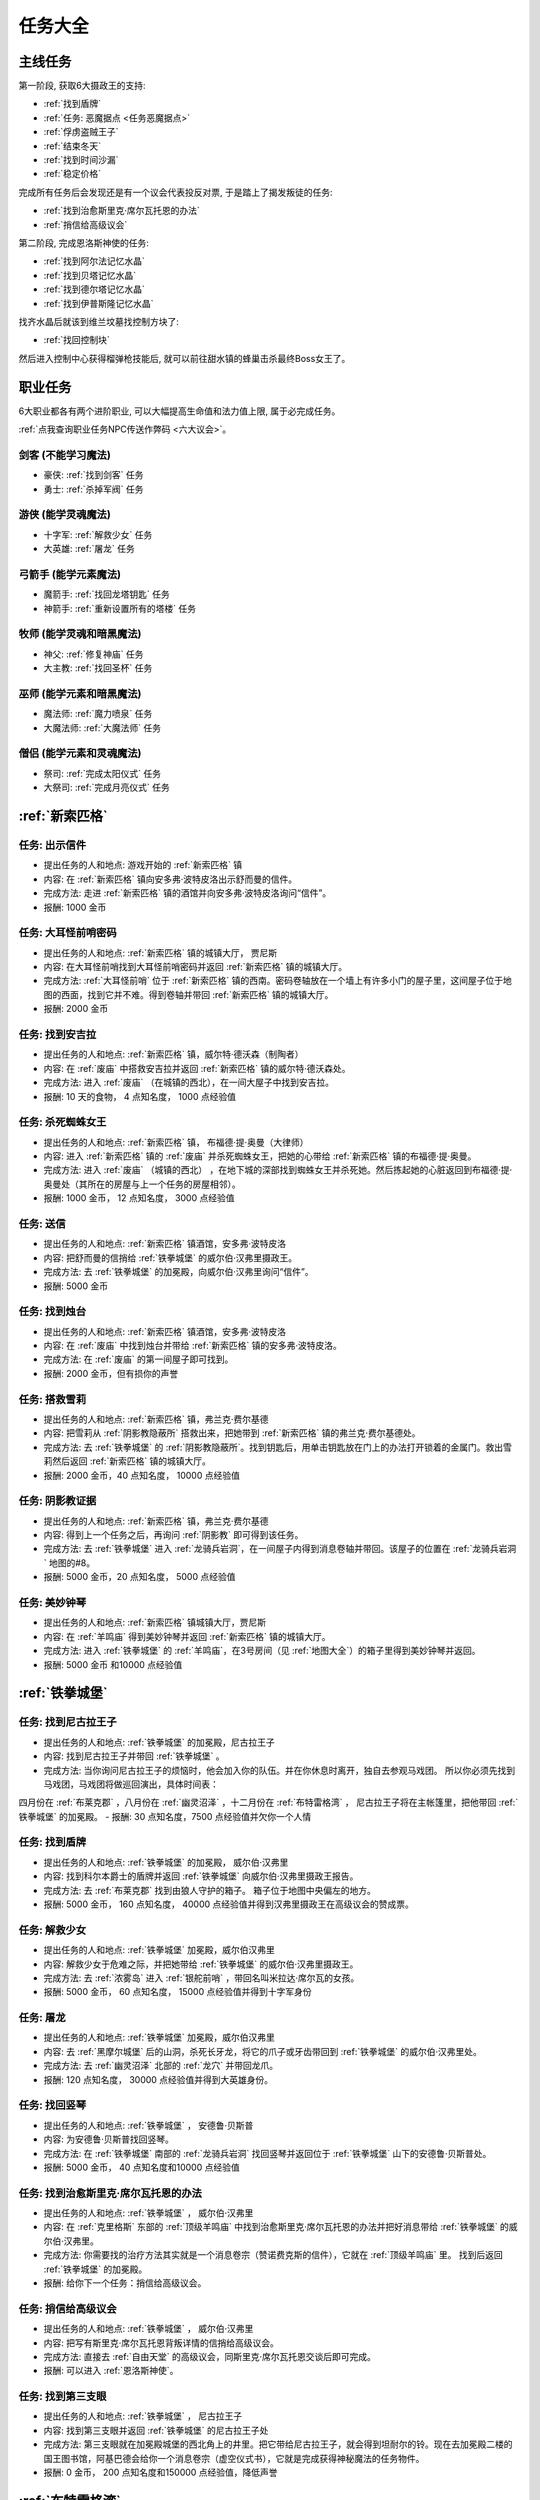 任务大全
===============================================================================


.. _主线任务:

主线任务
-------------------------------------------------------------------------------
第一阶段, 获取6大摄政王的支持:

- :ref:`找到盾牌`
- :ref:`任务: 恶魔据点 <任务恶魔据点>`
- :ref:`俘虏盗贼王子`
- :ref:`结束冬天`
- :ref:`找到时间沙漏`
- :ref:`稳定价格`

完成所有任务后会发现还是有一个议会代表投反对票, 于是踏上了揭发叛徒的任务:

- :ref:`找到治愈斯里克·席尔瓦托恩的办法`
- :ref:`捎信给高级议会`

第二阶段, 完成恩洛斯神使的任务:

- :ref:`找到阿尔法记忆水晶`
- :ref:`找到贝塔记忆水晶`
- :ref:`找到德尔塔记忆水晶`
- :ref:`找到伊普斯隆记忆水晶`

找齐水晶后就该到维兰坟墓找控制方块了:

- :ref:`找回控制块`

然后进入控制中心获得榴弹枪技能后, 就可以前往甜水镇的蜂巢击杀最终Boss女王了。


.. _职业任务:

职业任务
-------------------------------------------------------------------------------
6大职业都各有两个进阶职业, 可以大幅提高生命值和法力值上限, 属于必完成任务。

:ref:`点我查询职业任务NPC传送作弊码 <六大议会>`。

.. _剑客职业任务:

剑客 (不能学习魔法)
~~~~~~~~~~~~~~~~~~~~~~~~~~~~~~~~~~~~~~~~~~~~~~~~~~~~~~~~~~~~~~~~~~~~~~~~~~~~~~~
- 豪侠: :ref:`找到剑客` 任务
- 勇士: :ref:`杀掉军阀` 任务

.. _游侠职业任务:

游侠 (能学灵魂魔法)
~~~~~~~~~~~~~~~~~~~~~~~~~~~~~~~~~~~~~~~~~~~~~~~~~~~~~~~~~~~~~~~~~~~~~~~~~~~~~~~
- 十字军: :ref:`解救少女` 任务
- 大英雄: :ref:`屠龙` 任务

.. _弓箭手职业任务:

弓箭手 (能学元素魔法)
~~~~~~~~~~~~~~~~~~~~~~~~~~~~~~~~~~~~~~~~~~~~~~~~~~~~~~~~~~~~~~~~~~~~~~~~~~~~~~~
- 魔箭手: :ref:`找回龙塔钥匙` 任务
- 神箭手: :ref:`重新设置所有的塔楼` 任务

.. _牧师职业任务:

牧师 (能学灵魂和暗黑魔法)
~~~~~~~~~~~~~~~~~~~~~~~~~~~~~~~~~~~~~~~~~~~~~~~~~~~~~~~~~~~~~~~~~~~~~~~~~~~~~~~
- 神父: :ref:`修复神庙` 任务
- 大主教: :ref:`找回圣杯` 任务


.. _巫师职业任务:

巫师 (能学元素和暗黑魔法)
~~~~~~~~~~~~~~~~~~~~~~~~~~~~~~~~~~~~~~~~~~~~~~~~~~~~~~~~~~~~~~~~~~~~~~~~~~~~~~~
- 魔法师: :ref:`魔力喷泉` 任务
- 大魔法师: :ref:`大魔法师` 任务

.. _僧侣职业任务:

僧侣 (能学元素和灵魂魔法)
~~~~~~~~~~~~~~~~~~~~~~~~~~~~~~~~~~~~~~~~~~~~~~~~~~~~~~~~~~~~~~~~~~~~~~~~~~~~~~~
- 祭司: :ref:`完成太阳仪式` 任务
- 大祭司: :ref:`完成月亮仪式` 任务


:ref:`新索匹格`
-------------------------------------------------------------------------------

.. _出示信件:

任务: 出示信件
~~~~~~~~~~~~~~~~~~~~~~~~~~~~~~~~~~~~~~~~~~~~~~~~~~~~~~~~~~~~~~~~~~~~~~~~~~~~~~~
- 提出任务的人和地点: 游戏开始的 :ref:`新索匹格` 镇
- 内容: 在 :ref:`新索匹格` 镇向安多弗·波特皮洛出示舒而曼的信件。
- 完成方法: 走进 :ref:`新索匹格` 镇的酒馆并向安多弗·波特皮洛询问“信件”。
- 报酬: 1000 金币


.. _大耳怪前哨密码:

任务: 大耳怪前哨密码
~~~~~~~~~~~~~~~~~~~~~~~~~~~~~~~~~~~~~~~~~~~~~~~~~~~~~~~~~~~~~~~~~~~~~~~~~~~~~~~
- 提出任务的人和地点:  :ref:`新索匹格` 镇的城镇大厅， 贾尼斯
- 内容: 在大耳怪前哨找到大耳怪前哨密码并返回 :ref:`新索匹格` 镇的城镇大厅。
- 完成方法: :ref:`大耳怪前哨` 位于 :ref:`新索匹格` 镇的西南。密码卷轴放在一个墙上有许多小门的屋子里，这间屋子位于地图的西面，找到它并不难。得到卷轴并带回 :ref:`新索匹格` 镇的城镇大厅。
- 报酬: 2000 金币


.. _找到安吉拉:

任务: 找到安吉拉
~~~~~~~~~~~~~~~~~~~~~~~~~~~~~~~~~~~~~~~~~~~~~~~~~~~~~~~~~~~~~~~~~~~~~~~~~~~~~~~
- 提出任务的人和地点:  :ref:`新索匹格` 镇，威尔特·德沃森（制陶者）
- 内容: 在 :ref:`废庙` 中搭救安吉拉并返回 :ref:`新索匹格` 镇的威尔特·德沃森处。
- 完成方法: 进入 :ref:`废庙` （在城镇的西北），在一间大屋子中找到安吉拉。
- 报酬: 10 天的食物， 4 点知名度， 1000 点经验值


.. _杀死蜘蛛女王:

任务: 杀死蜘蛛女王
~~~~~~~~~~~~~~~~~~~~~~~~~~~~~~~~~~~~~~~~~~~~~~~~~~~~~~~~~~~~~~~~~~~~~~~~~~~~~~~
- 提出任务的人和地点:  :ref:`新索匹格` 镇， 布福德·提·奥曼（大律师）
- 内容: 进入 :ref:`新索匹格` 镇的 :ref:`废庙` 并杀死蜘蛛女王，把她的心带给 :ref:`新索匹格` 镇的布福德·提·奥曼。
- 完成方法: 进入 :ref:`废庙` （城镇的西北） ，在地下城的深部找到蜘蛛女王并杀死她。然后拣起她的心脏返回到布福德·提·奥曼处（其所在的房屋与上一个任务的房屋相邻）。
- 报酬: 1000 金币， 12 点知名度， 3000 点经验值


.. _送信:

任务: 送信
~~~~~~~~~~~~~~~~~~~~~~~~~~~~~~~~~~~~~~~~~~~~~~~~~~~~~~~~~~~~~~~~~~~~~~~~~~~~~~~
- 提出任务的人和地点:  :ref:`新索匹格` 镇酒馆，安多弗·波特皮洛
- 内容: 把舒而曼的信捎给 :ref:`铁拳城堡` 的威尔伯·汉弗里摄政王。
- 完成方法: 去 :ref:`铁拳城堡` 的加冕殿，向威尔伯·汉弗里询问“信件”。
- 报酬: 5000 金币


.. _找到烛台:

任务: 找到烛台
~~~~~~~~~~~~~~~~~~~~~~~~~~~~~~~~~~~~~~~~~~~~~~~~~~~~~~~~~~~~~~~~~~~~~~~~~~~~~~~
- 提出任务的人和地点:  :ref:`新索匹格` 镇酒馆，安多弗·波特皮洛
- 内容: 在 :ref:`废庙` 中找到烛台并带给 :ref:`新索匹格` 镇的安多弗·波特皮洛。
- 完成方法: 在 :ref:`废庙` 的第一间屋子即可找到。
- 报酬: 2000 金币，但有损你的声誉


.. _搭救雪莉:

任务: 搭救雪莉
~~~~~~~~~~~~~~~~~~~~~~~~~~~~~~~~~~~~~~~~~~~~~~~~~~~~~~~~~~~~~~~~~~~~~~~~~~~~~~~
- 提出任务的人和地点:  :ref:`新索匹格` 镇，弗兰克·费尔基德
- 内容: 把雪莉从 :ref:`阴影教隐蔽所` 搭救出来，把她带到 :ref:`新索匹格` 镇的弗兰克·费尔基德处。
- 完成方法: 去 :ref:`铁拳城堡` 的 :ref:`阴影教隐蔽所`。找到钥匙后，用单击钥匙放在门上的办法打开锁着的金属门。救出雪莉然后返回 :ref:`新索匹格` 镇的城镇大厅。
- 报酬: 2000 金币，40 点知名度， 10000 点经验值


.. _阴影教证据:

任务: 阴影教证据
~~~~~~~~~~~~~~~~~~~~~~~~~~~~~~~~~~~~~~~~~~~~~~~~~~~~~~~~~~~~~~~~~~~~~~~~~~~~~~~
- 提出任务的人和地点:  :ref:`新索匹格` 镇，弗兰克·费尔基德
- 内容: 得到上一个任务之后，再询问 :ref:`阴影教` 即可得到该任务。
- 完成方法: 去 :ref:`铁拳城堡` 进入 :ref:`龙骑兵岩洞`，在一间屋子内得到消息卷轴并带回。该屋子的位置在 :ref:`龙骑兵岩洞` 地图的#8。
- 报酬: 5000 金币，20 点知名度， 5000 点经验值


.. _美妙钟琴:

任务: 美妙钟琴
~~~~~~~~~~~~~~~~~~~~~~~~~~~~~~~~~~~~~~~~~~~~~~~~~~~~~~~~~~~~~~~~~~~~~~~~~~~~~~~
- 提出任务的人和地点:  :ref:`新索匹格` 镇城镇大厅，贾尼斯
- 内容: 在 :ref:`羊鸣庙` 得到美妙钟琴并返回 :ref:`新索匹格` 镇的城镇大厅。
- 完成方法: 进入 :ref:`铁拳城堡` 的 :ref:`羊鸣庙`，在3号房间（见 :ref:`地图大全`）的箱子里得到美妙钟琴并返回。
- 报酬: 5000 金币 和10000 点经验值



:ref:`铁拳城堡`
-------------------------------------------------------------------------------

.. _找到尼古拉王子:

任务: 找到尼古拉王子
~~~~~~~~~~~~~~~~~~~~~~~~~~~~~~~~~~~~~~~~~~~~~~~~~~~~~~~~~~~~~~~~~~~~~~~~~~~~~~~
- 提出任务的人和地点:  :ref:`铁拳城堡` 的加冕殿，尼古拉王子
- 内容: 找到尼古拉王子并带回 :ref:`铁拳城堡` 。
- 完成方法: 当你询问尼古拉王子的烦恼时，他会加入你的队伍。并在你休息时离开，独自去参观马戏团。 所以你必须先找到马戏团，马戏团将做巡回演出，具体时间表：
四月份在 :ref:`布莱克郡` ，八月份在 :ref:`幽灵沼泽` ，十二月份在 :ref:`布特雷格湾` ，
尼古拉王子将在主帐篷里，把他带回 :ref:`铁拳城堡` 的加冕殿。
- 报酬: 30 点知名度，7500 点经验值并欠你一个人情


.. _找到盾牌:

任务: 找到盾牌
~~~~~~~~~~~~~~~~~~~~~~~~~~~~~~~~~~~~~~~~~~~~~~~~~~~~~~~~~~~~~~~~~~~~~~~~~~~~~~~
- 提出任务的人和地点:  :ref:`铁拳城堡` 的加冕殿， 威尔伯·汉弗里
- 内容: 找到科尔本爵士的盾牌并返回 :ref:`铁拳城堡` 向威尔伯·汉弗里摄政王报告。
- 完成方法: 去 :ref:`布莱克郡` 找到由狼人守护的箱子。 箱子位于地图中央偏左的地方。
- 报酬: 5000 金币， 160 点知名度， 40000 点经验值并得到汉弗里摄政王在高级议会的赞成票。


.. _解救少女:

任务: 解救少女
~~~~~~~~~~~~~~~~~~~~~~~~~~~~~~~~~~~~~~~~~~~~~~~~~~~~~~~~~~~~~~~~~~~~~~~~~~~~~~~
- 提出任务的人和地点:  :ref:`铁拳城堡` 加冕殿，威尔伯汉弗里
- 内容: 解救少女于危难之际，并把她带给 :ref:`铁拳城堡` 的威尔伯·汉弗里摄政王。
- 完成方法: 去 :ref:`浓雾岛` 进入 :ref:`银舵前哨` ，带回名叫米拉达·席尔瓦的女孩。
- 报酬: 5000 金币， 60 点知名度， 15000 点经验值并得到十字军身份


.. _屠龙:

任务: 屠龙
~~~~~~~~~~~~~~~~~~~~~~~~~~~~~~~~~~~~~~~~~~~~~~~~~~~~~~~~~~~~~~~~~~~~~~~~~~~~~~~
- 提出任务的人和地点:  :ref:`铁拳城堡` 加冕殿，威尔伯汉弗里
- 内容: 去 :ref:`黑摩尔城堡` 后的山洞，杀死长牙龙，将它的爪子或牙齿带回到 :ref:`铁拳城堡` 的威尔伯·汉弗里处。
- 完成方法: 去 :ref:`幽灵沼泽` 北部的 :ref:`龙穴` 并带回龙爪。
- 报酬: 120 点知名度， 30000 点经验值并得到大英雄身份。


.. _找回竖琴:

任务: 找回竖琴
~~~~~~~~~~~~~~~~~~~~~~~~~~~~~~~~~~~~~~~~~~~~~~~~~~~~~~~~~~~~~~~~~~~~~~~~~~~~~~~
- 提出任务的人和地点:  :ref:`铁拳城堡` ， 安德鲁·贝斯普
- 内容: 为安德鲁·贝斯普找回竖琴。
- 完成方法: 在 :ref:`铁拳城堡` 南部的 :ref:`龙骑兵岩洞` 找回竖琴并返回位于 :ref:`铁拳城堡` 山下的安德鲁·贝斯普处。
- 报酬: 5000 金币， 40 点知名度和10000 点经验值


.. _找到治愈斯里克·席尔瓦托恩的办法:

任务: 找到治愈斯里克·席尔瓦托恩的办法
~~~~~~~~~~~~~~~~~~~~~~~~~~~~~~~~~~~~~~~~~~~~~~~~~~~~~~~~~~~~~~~~~~~~~~~~~~~~~~~
- 提出任务的人和地点:  :ref:`铁拳城堡` ， 威尔伯·汉弗里
- 内容: 在 :ref:`克里格斯` 东部的 :ref:`顶级羊鸣庙` 中找到治愈斯里克·席尔瓦托恩的办法并把好消息带给 :ref:`铁拳城堡` 的威尔伯·汉弗里。
- 完成方法: 你需要找的治疗方法其实就是一个消息卷宗（赞诺费克斯的信件），它就在 :ref:`顶级羊鸣庙` 里。 找到后返回 :ref:`铁拳城堡` 的加冕殿。
- 报酬: 给你下一个任务：捎信给高级议会。


.. _捎信给高级议会:

任务: 捎信给高级议会
~~~~~~~~~~~~~~~~~~~~~~~~~~~~~~~~~~~~~~~~~~~~~~~~~~~~~~~~~~~~~~~~~~~~~~~~~~~~~~~
- 提出任务的人和地点:  :ref:`铁拳城堡` ， 威尔伯·汉弗里
- 内容: 把写有斯里克·席尔瓦托恩背叛详情的信捎给高级议会。
- 完成方法: 直接去 :ref:`自由天堂` 的高级议会，同斯里克·席尔瓦托恩交谈后即可完成。
- 报酬: 可以进入 :ref:`恩洛斯神使`。


.. _找到第三支眼:

任务: 找到第三支眼
~~~~~~~~~~~~~~~~~~~~~~~~~~~~~~~~~~~~~~~~~~~~~~~~~~~~~~~~~~~~~~~~~~~~~~~~~~~~~~~
- 提出任务的人和地点:  :ref:`铁拳城堡` ， 尼古拉王子
- 内容: 找到第三支眼并返回 :ref:`铁拳城堡` 的尼古拉王子处
- 完成方法: 第三支眼就在加冕殿城堡的西北角上的井里。把它带给尼古拉王子，就会得到坦耐尔的铃。现在去加冕殿二楼的国王图书馆，阿基巴德会给你一个消息卷宗（虚空仪式书），它就是完成获得神秘魔法的任务物件。
- 报酬: 0 金币， 200 点知名度和150000 点经验值，降低声誉


:ref:`布特雷格湾` 
-------------------------------------------------------------------------------

.. _摧毁水晶:

任务: 摧毁水晶
~~~~~~~~~~~~~~~~~~~~~~~~~~~~~~~~~~~~~~~~~~~~~~~~~~~~~~~~~~~~~~~~~~~~~~~~~~~~~~~
- 提出任务的人和地点:  :ref:`布特雷格湾` ， 温斯特·舒则
- 内容: 摧毁 :ref:`神拳庙` 内的水晶并返回到温斯特·舒则处。
- 完成方法: 进入 :ref:`神拳庙` （在 :ref:`布特雷格湾` 城镇的西北） 在右侧走廊的尽头找到水晶并摧毁它。
- 报酬: 3000 金币， 40 点知名度和10000 点经验值


.. _烈火爵士:

任务: 烈火爵士
~~~~~~~~~~~~~~~~~~~~~~~~~~~~~~~~~~~~~~~~~~~~~~~~~~~~~~~~~~~~~~~~~~~~~~~~~~~~~~~
- 提出任务的人和地点:  :ref:`布特雷格湾` 东南的 :ref:`烈火爵士大厅`， 烈火爵士
- 内容: 打开 :ref:`烈火爵士大厅` 大门，并拜见烈火爵士。
- 完成方法: 此地下城比较大，如果走错了路，可以通过用琥珀点击石脸（烈火爵士的仆人）的方法回到入口处。大门的位置见 :ref:`地图大全`。
- 报酬: 0 金币， 40 点知名度， 10000 点经验值


:ref:`自由天堂`
-------------------------------------------------------------------------------

.. _任务恶魔据点:

任务: 恶魔据点
~~~~~~~~~~~~~~~~~~~~~~~~~~~~~~~~~~~~~~~~~~~~~~~~~~~~~~~~~~~~~~~~~~~~~~~~~~~~~~~
- 提出任务的人和地点:  :ref:`自由天堂` 的坦普城堡，坦普爵士
- 内容: 摧毁 :ref:`恶魔据点` 并返回坦普城堡的奥斯里克·坦普爵士处。
- 完成方法: 去 :ref:`克里格斯` 进入 :ref:`恶魔据点`，杀死恶魔后从其身上得到消息卷轴。 然后返回到坦普城堡的坦普爵士处。
- 报酬: 160 点知名度和40000 点经验值并得到坦普爵士在高级议会的赞成票。


.. _找到剑客:

任务: 找到剑客
~~~~~~~~~~~~~~~~~~~~~~~~~~~~~~~~~~~~~~~~~~~~~~~~~~~~~~~~~~~~~~~~~~~~~~~~~~~~~~~
- 提出任务的人和地点:  :ref:`自由天堂` 的坦普城堡，坦普爵士
- 内容: 得到的剑客提名并回到坦普城堡的奥斯里克·坦普爵士处。
- 完成方法: 到 :ref:`自由天堂` 西北方的酒馆与查德威克交谈，然后回到坦普城堡。
- 报酬: 60 点知名度， 15000 点经验值，并获得豪侠身份


.. _杀掉军阀:

任务: 杀掉军阀
~~~~~~~~~~~~~~~~~~~~~~~~~~~~~~~~~~~~~~~~~~~~~~~~~~~~~~~~~~~~~~~~~~~~~~~~~~~~~~~
- 提出任务的人和地点:  :ref:`自由天堂` 的坦普城堡，坦普爵士
- 内容: 击败军阀并将胜利的证据带给坦普爵士。
- 完成方法: 去 :ref:`银湾镇` 的 :ref:`军阀堡垒`，找到名为拆开信件的消息卷轴作为杀掉军阀的证据。
- 报酬: 160 点知名度， 40000 点经验值并获的勇士身份


.. _救出谢勒尔:

任务: 救出谢勒尔
~~~~~~~~~~~~~~~~~~~~~~~~~~~~~~~~~~~~~~~~~~~~~~~~~~~~~~~~~~~~~~~~~~~~~~~~~~~~~~~
- 提出任务的人和地点:  :ref:`自由天堂` ，卡尔罗·拖米尼
- 内容: 从 :ref:`布特雷格湾` 东部的食人族部落救出谢勒尔并带她回到 :ref:`自由天堂` 的卡尔罗·拖米尼处
- 完成方法: 去 :ref:`布特雷格湾` 东部的 :ref:`海神庙`，在密室里救出谢勒尔并回到卡尔罗·拖米尼住处。
- 报酬: 1500 金币， 40 点知名度， 10000 点经验值


.. _失落的神器:

任务: 失落的神器
~~~~~~~~~~~~~~~~~~~~~~~~~~~~~~~~~~~~~~~~~~~~~~~~~~~~~~~~~~~~~~~~~~~~~~~~~~~~~~~
- 提出任务的人和地点:  :ref:`自由天堂` ，佐尔丹·菲尔普
- 内容: 在 :ref:`龙骑兵堡垒` 中找到神器，回到 :ref:`自由天堂` 的佐尔丹住处。
- 完成方法: 进入 :ref:`自由天堂` 南部的 :ref:`龙骑兵堡垒` ，神器在最后被打开的房间的一个箱子里。
- 报酬: 你除了保留神器莫德雷德外还可得到30000 金币， 40 点知名度和10000 点经验值。


.. _找回头骨:

任务: 找回头骨
~~~~~~~~~~~~~~~~~~~~~~~~~~~~~~~~~~~~~~~~~~~~~~~~~~~~~~~~~~~~~~~~~~~~~~~~~~~~~~~
- 提出任务的人和地点:  :ref:`自由天堂` ， 盖贝里·卡特曼
- 内容: 在 :ref:`自由天堂` 西部的埃斯里克坟墓为 :ref:`自由天堂` 的盖贝里·卡特曼找到埃斯里克的头骨
- 完成方法: 进入 :ref:`自由天堂` 的 :ref:`疯子埃斯里克的坟墓`。杀死力量死神后得到疯子埃斯里克的头骨，回到盖贝里·卡特曼处完成任务。
- 报酬: 7500 金币， 60 点知名度， 15000 点经验值


:ref:`浓雾岛`
-------------------------------------------------------------------------------

.. _找到时间沙漏:

任务: 找到时间沙漏
~~~~~~~~~~~~~~~~~~~~~~~~~~~~~~~~~~~~~~~~~~~~~~~~~~~~~~~~~~~~~~~~~~~~~~~~~~~~~~~
- 提出任务的人和地点: :ref:`浓雾岛`， 阿尔伯特·牛顿爵士
- 内容: 找到时间沙漏并将其带给 :ref:`浓雾岛` 的牛顿爵士
- 完成方法: 去 :ref:`新索匹格` 镇的加里克炼铁厂（在东北方的岛上）找到时间沙漏，回到 :ref:`浓雾岛` 的牛顿爵士处。
- 报酬: 200 点知名度和50000 点经验值并得到牛顿爵士在高级议会的支持


.. _魔力喷泉:

任务: 魔力喷泉
~~~~~~~~~~~~~~~~~~~~~~~~~~~~~~~~~~~~~~~~~~~~~~~~~~~~~~~~~~~~~~~~~~~~~~~~~~~~~~~
- 提出任务的人和地点:  :ref:`浓雾岛` ，阿尔伯特·牛顿爵士
- 内容: 痛饮魔法喷泉然后返回 :ref:`浓雾岛` 的牛顿爵士处。
- 完成方法: 去 :ref:`布特雷格湾` ，靠近大陆的岸边会发现魔力喷泉。确保每个人都喝了喷泉水。
- 报酬: 15000 点经验值， 60 点知名度并得到魔法师身份


.. _大魔法师:

任务: 大魔法师
~~~~~~~~~~~~~~~~~~~~~~~~~~~~~~~~~~~~~~~~~~~~~~~~~~~~~~~~~~~~~~~~~~~~~~~~~~~~~~~
- 提出任务的人和地点:  :ref:`浓雾岛` ， 阿尔伯特·牛顿爵士
- 内容: 夺回德里克丝的水晶并回到 :ref:`浓雾岛` 的阿尔伯特·牛顿爵士处。
- 完成方法: 去 :ref:`铁拳城堡` 西南的 :ref:`考勒根的豪宅`，带回德里克丝的水晶。
- 报酬: 30000 点经验值， 120 点知名度并得到大魔法师身份


:ref:`银舵前哨`
-------------------------------------------------------------------------------

任务:  :ref:`银舵前哨` 
~~~~~~~~~~~~~~~~~~~~~~~~~~~~~~~~~~~~~~~~~~~~~~~~~~~~~~~~~~~~~~~~~~~~~~~~~~~~~~~
- 提出任务的人和地点:  :ref:`浓雾岛` ，查尔斯·德·索匹格
- 内容: 袭击 :ref:`浓雾岛` 的 :ref:`银舵前哨` 并把他们堕落的证据带给 :ref:`浓雾岛` 的总管
- 完成方法: 进入 :ref:`浓雾岛` 的 :ref:`银舵前哨` ，从箱子里拿回消息卷宗。然后回城镇大厅。
- 报酬: 3000 金币， 60 点知名度， 15000 点经验值


:ref:`银湾镇` 
-------------------------------------------------------------------------------

.. _稳定价格:

任务: 稳定价格
~~~~~~~~~~~~~~~~~~~~~~~~~~~~~~~~~~~~~~~~~~~~~~~~~~~~~~~~~~~~~~~~~~~~~~~~~~~~~~~
- 提出任务的人和地点:  :ref:`银湾镇` 的加冕殿， 弗丽斯夫人
- 内容: 稳定王国9个驿站的价格并回到 :ref:`银湾镇` 弗丽斯夫人处
- 完成方法: 分别去王国的9个驿站，说服他们保持至少48个金币的价格。9个驿站分布： :ref:`新索匹格` 镇、 :ref:`铁拳城堡` 、 :ref:`银湾镇` 、 :ref:`自由天堂` （2个）、 :ref:`幽灵沼泽` 、 :ref:`布莱克郡` 、 :ref:`克里格斯` 和 :ref:`冰冻高原` 。 注：如在30天内完成任务，将得到额外的30000 金币。
- 报酬: 5000 金币， 100 点知名度， 25000 点经验值和她在高级议会的赞成票。


.. _完成太阳仪式:

任务: 完成太阳仪式
~~~~~~~~~~~~~~~~~~~~~~~~~~~~~~~~~~~~~~~~~~~~~~~~~~~~~~~~~~~~~~~~~~~~~~~~~~~~~~~
- 提出任务的人和地点:  :ref:`银湾镇` ， 劳里达·弗丽斯夫人
- 内容: 在春秋分拜祭 :ref:`银湾镇` 北部石圈的太阳神坛 (提示：3月20日和9月23日是春秋分)。
- 完成方法: 在春秋分或冬夏至（6月21日和12月21日）正午时间，去石圈的太阳神坛祈祷。
- 报酬: 160 点知名度， 15000 点经验值并得到祭司身份


.. _完成月亮仪式:

任务: 完成月亮仪式
~~~~~~~~~~~~~~~~~~~~~~~~~~~~~~~~~~~~~~~~~~~~~~~~~~~~~~~~~~~~~~~~~~~~~~~~~~~~~~~
- 提出任务的人和地点:  :ref:`银湾镇` ，劳里达·弗丽斯夫人
- 内容: 在满月的夜晚十分来月亮庙拜祭月亮神坛。
- 完成方法: 去 :ref:`自由天堂` 东北的 :ref:`月亮庙`，在满月的晚上12点左右完成月亮仪式。
- 报酬: 160 点知名度， 40000 点经验值并得到大祭司身份


.. _任务独立碑:

任务: 独立碑
~~~~~~~~~~~~~~~~~~~~~~~~~~~~~~~~~~~~~~~~~~~~~~~~~~~~~~~~~~~~~~~~~~~~~~~~~~~~~~~
- 提出任务的人和地点:  :ref:`银湾镇` ， 埃里诺·范德贝尔特
- 内容: 在 :ref:`银湾镇` 西面 :ref:`独立碑` 中摧毁祭坛并返回 :ref:`银湾镇` 的埃里诺·范德贝尔特处。
- 完成方法: 直奔地图西面的 :ref:`独立碑`，摧毁邪恶神坛后返回她的屋子（在 :ref:`银湾镇` 西南靠近三个喷泉）。
- 报酬: 3000 金币， 40 点知名度， 15000 点经验值


:ref:`幽灵沼泽` 
-------------------------------------------------------------------------------

.. _除掉斯那格:

任务: 除掉斯那格
~~~~~~~~~~~~~~~~~~~~~~~~~~~~~~~~~~~~~~~~~~~~~~~~~~~~~~~~~~~~~~~~~~~~~~~~~~~~~~~
- 提出任务的人和地点:  :ref:`幽灵沼泽` ， 阿维里·辛西亚（住在城镇西北的酒馆）
- 内容: 杀掉斯那格后，带着他的战斧回到 :ref:`幽灵沼泽` 的酒馆阿维里·辛西亚处。
- 完成方法: 先去 :ref:`幽灵沼泽` 的 :ref:`斯那格铁矿`，在那找到钥匙后，再去 :ref:`铁拳城堡` 的 :ref:`斯那格的岩洞`，杀死斯那格之后，拿回他的战斧。
- 报酬: 80 点知名度， 20000 点经验值并使你能成为战斧大师


.. _摧毁坟墓之书:

任务: 摧毁坟墓之书
~~~~~~~~~~~~~~~~~~~~~~~~~~~~~~~~~~~~~~~~~~~~~~~~~~~~~~~~~~~~~~~~~~~~~~~~~~~~~~~
- 提出任务的人和地点:  :ref:`幽灵沼泽` ， 得里·罗斯， 住在城镇东部（二楼）
- 内容: 在 :ref:`黑摩尔城堡` 找到并催毁坟墓之书并回到黑摩尔镇的得里·罗斯处。
- 完成方法:  :ref:`黑摩尔城堡` 位于城镇东面的山上。具体方法参见 :ref:`黑摩尔城堡` 
- 报酬: 5000 金币， 200 点知名度， 50000 点经验值


:ref:`冰冻高原` 
-------------------------------------------------------------------------------

.. _找回龙塔钥匙:

任务: 找回龙塔钥匙
~~~~~~~~~~~~~~~~~~~~~~~~~~~~~~~~~~~~~~~~~~~~~~~~~~~~~~~~~~~~~~~~~~~~~~~~~~~~~~~
- 提出任务的人和地点:  :ref:`冰冻高原` ， 斯壮姆嘉德爵士
- 内容: 去 :ref:`冰冻高原` 的 :ref:`冰风堡垒`，得到龙塔钥匙并带回给斯壮姆嘉德城堡的斯壮姆嘉德爵士
- 完成方法: 去 :ref:`冰风堡垒`，钥匙在密室里，打开密室的开关在椅子的扶手上。拿到钥匙后返回斯壮姆嘉德爵士处。
- 报酬: 60 点知名度， 15000 点经验值并将弓箭手升级为魔箭手


.. _重新设置所有的塔楼:

任务: 重新设置所有的塔楼
~~~~~~~~~~~~~~~~~~~~~~~~~~~~~~~~~~~~~~~~~~~~~~~~~~~~~~~~~~~~~~~~~~~~~~~~~~~~~~~
- 提出任务的人和地点:  :ref:`冰冻高原` ， 斯壮姆嘉德爵士
- 内容: 重新设置所有的塔楼，然后返回斯壮姆嘉德城堡的斯壮姆嘉德爵士。
- 完成方法: 塔楼共六座，都在城镇中。分别在 :ref:`新索匹格` 镇， :ref:`浓雾岛` ， :ref:`自由天堂` ， :ref:`冰冻高原` （白帽镇）， :ref:`银湾镇` 和 :ref:`布莱克郡` 。
- 报酬: 160 点知名度， 40000 点经验值并将魔箭手升级为神箭手


.. _结束冬天:

任务: 结束冬天
~~~~~~~~~~~~~~~~~~~~~~~~~~~~~~~~~~~~~~~~~~~~~~~~~~~~~~~~~~~~~~~~~~~~~~~~~~~~~~~
- 提出任务的人和地点:  :ref:`冰冻高原` ， 斯壮姆嘉德爵士
- 内容: 为 :ref:`冰冻高原` 斯壮姆嘉德城堡的斯壮姆嘉德爵士结束冬天，并把好消息带给他。
- 完成方法: 去 :ref:`克里格斯` ，在地图中央的山上找到住在小屋的隐士， 同他交谈后回到斯壮姆嘉德城堡即可完成任务。
- 报酬: 200 点知名度和50000 点经验值


.. _俘虏盗贼王子:

任务: 俘虏盗贼王子
~~~~~~~~~~~~~~~~~~~~~~~~~~~~~~~~~~~~~~~~~~~~~~~~~~~~~~~~~~~~~~~~~~~~~~~~~~~~~~~
- 提出任务的人和地点:  :ref:`冰冻高原` ， 安东尼·斯通爵士
- 内容: 擒获盗贼王子并把他带给 :ref:`冰冻高原` 斯通城堡的安东尼·斯通爵士。
- 完成方法: 去 :ref:`自由天堂下水道`，在西北一间屋子的床下找到盗贼王子，然后返回。
- 报酬: 10000 金币， 120 点知名度， 30000 点经验值并得到斯通爵士在高级议会的支持


.. _修复神庙:

任务: 修复神庙
~~~~~~~~~~~~~~~~~~~~~~~~~~~~~~~~~~~~~~~~~~~~~~~~~~~~~~~~~~~~~~~~~~~~~~~~~~~~~~~
- 提出任务的人和地点:  :ref:`冰冻高原` ，安东尼·斯通爵士
- 内容: 雇一个石匠和一个木匠，带他们到 :ref:`自由天堂` 的斯通神庙去修复该神庙，然后返回安东尼·斯通爵士处。
- 完成方法: 去 :ref:`自由天堂` 。石匠和木匠都能在这雇到[具体地点见城镇图]。 然后带着他们去城镇西北的 :ref:`自由天堂` 神庙。出来后，他们就会留下，返回 :ref:`冰冻高原` 的斯通城堡，即可完成任务。
- 报酬: 60 点知名度， 15000 点经验值并将牧师升为神父。


.. _找回圣杯:

任务: 找回圣杯
~~~~~~~~~~~~~~~~~~~~~~~~~~~~~~~~~~~~~~~~~~~~~~~~~~~~~~~~~~~~~~~~~~~~~~~~~~~~~~~
- 提出任务的人和地点:  :ref:`冰冻高原` ，安东尼·斯通爵士
- 内容: 从 :ref:`自由天堂` 东部岛屿的神庙里，在众多僧侣手中夺回圣杯，把它放在 :ref:`自由天堂` 的神庙里，然后回斯通城堡见斯通爵士。
- 完成方法: 去 :ref:`布特雷格湾` 的 :ref:`太阳庙`，杀死牛头国王后，找到圣杯。接着去 :ref:`自由天堂` 的神庙（上一个任务刚修好），然后回到安东尼·斯通爵士处。
- 报酬: 120 点知名度， 30000 点经验值。并升级为大主教。


:ref:`克里格斯` 
-------------------------------------------------------------------------------

.. _得到宝石蛋:

任务: 得到宝石蛋
~~~~~~~~~~~~~~~~~~~~~~~~~~~~~~~~~~~~~~~~~~~~~~~~~~~~~~~~~~~~~~~~~~~~~~~~~~~~~~~
- 提出任务的人和地点:  :ref:`克里格斯` ，埃米丽
- 内容: 在 :ref:`克里格斯城堡` 找回宝石蛋，返回 :ref:`克里格斯` 城镇的埃米丽处。
- 完成方法: 去 :ref:`克里格斯` 并进入 :ref:`克里格斯城堡` ，带回宝石蛋。
- 报酬: 5000 金币， 200 点知名度和 50000 点经验值


:ref:`布莱克郡` 
-------------------------------------------------------------------------------

.. _摧毁狼人祭坛:

任务: 摧毁狼人祭坛
~~~~~~~~~~~~~~~~~~~~~~~~~~~~~~~~~~~~~~~~~~~~~~~~~~~~~~~~~~~~~~~~~~~~~~~~~~~~~~~
- 提出任务的人和地点:  :ref:`布莱克郡` ， 玛利亚·特里潘
- 内容: 摧毁 :ref:`狼穴` 的狼人祭坛并返回到玛丽亚·特里潘处。
- 完成方法: 去 :ref:`布莱克郡` 城镇南部的 :ref:`狼穴` ，先在祭坛东侧的大屋尽头找到幽灵巴塞萨交谈，然后到另一间找纯净珍珠，把它放在狼人祭坛上，就可将祭坛摧毁。之后将纯净珍珠交给 :ref:`铁拳城堡` 的威尔伯·汉弗里摄政王，会得到额外的40 点知名度和 10000 点经验值。
- 报酬: 4000 金币， 80 点知名度和20000 点经验值


.. _找腐败珍珠:

任务: 找腐败珍珠
~~~~~~~~~~~~~~~~~~~~~~~~~~~~~~~~~~~~~~~~~~~~~~~~~~~~~~~~~~~~~~~~~~~~~~~~~~~~~~~
- 提出任务的人和地点:  :ref:`狼穴` ， 幽灵巴塞萨
- 内容: 找到腐败珍珠并就地交给幽灵巴塞萨
- 完成方法: 接到任务后，先在另一间大屋子中找到纯洁珍珠，然后摧毁狼人祭坛，打开堵死的墙。找到狼人首领，杀死他就可得到褪色珍珠，带着它回到幽灵巴塞萨处。
- 报酬: 0 金币， 20 点知名度和50000 点经验值


.. _放置雕像:

任务: 放置雕像
~~~~~~~~~~~~~~~~~~~~~~~~~~~~~~~~~~~~~~~~~~~~~~~~~~~~~~~~~~~~~~~~~~~~~~~~~~~~~~~
- 提出任务的人和地点:  :ref:`布莱克郡` ， 特威伦
- 内容: 将五个雕像分别放置在 :ref:`甜水镇` 、 :ref:`克里格斯` 、 :ref:`飞龙沙漠` 、  :ref:`幽灵沼泽` 和 :ref:`布特雷格湾` 的底座上，然后返回到 :ref:`布莱克郡` 的特威伦处。
- 完成方法: 五个底座分别在： :ref:`甜水镇` - 地图最北方（放置虎） :ref:`克里格斯`  -地图的西北方（放置熊）
 :ref:`飞龙沙漠`  - 城镇的中央（放置鹰）r :ref:`幽灵沼泽`  - 地图的西南方（放置狼）
 :ref:`布特雷格湾`  -  :ref:`布特雷格湾` 西部—一个小岛（放置龙）
注意：一定先选装有雕像的角色，再放置雕像
- 报酬: 一箱财宝， 300 点知名度和75000 点经验值


.. _营救埃曼钮尔:

任务: 营救埃曼钮尔
~~~~~~~~~~~~~~~~~~~~~~~~~~~~~~~~~~~~~~~~~~~~~~~~~~~~~~~~~~~~~~~~~~~~~~~~~~~~~~~
- 提出任务的人和地点:  :ref:`布莱克郡` ， 乔安娜·克里维兹
- 内容: 去 :ref:`布莱克郡` 东部的 :ref:`巨蛇庙` 营救埃曼钮尔并带他回到 :ref:`布莱克郡` 他妻子处
- 完成方法: 去往关押埃曼钮尔房间的开关在金龙所在的地坑里。先不要和金龙纠缠，等解救了埃曼钮尔之后，再杀金龙不迟。埃曼钮尔在笼子里。
- 报酬: 500 金币， 80 点知名度和20000 点经验值


:ref:`恩洛斯神使`
-------------------------------------------------------------------------------

.. _找到阿尔法记忆水晶:

任务: 找到阿尔法记忆水晶
~~~~~~~~~~~~~~~~~~~~~~~~~~~~~~~~~~~~~~~~~~~~~~~~~~~~~~~~~~~~~~~~~~~~~~~~~~~~~~~
- 提出任务的人和地点:  :ref:`自由天堂` ， 恩洛斯神使
- 内容: 在 :ref:`超级羊鸣庙` 找到阿尔法记忆水晶并把它放到高级议会下面的神使的神坛上
- 完成方法: :ref:`隐士岛` 的 :ref:`超级羊鸣庙` 比较难打。
- 报酬: 0 金币， 400 点知名度和100000 点经验值


.. _找到贝塔记忆水晶:

任务: 找到贝塔记忆水晶
~~~~~~~~~~~~~~~~~~~~~~~~~~~~~~~~~~~~~~~~~~~~~~~~~~~~~~~~~~~~~~~~~~~~~~~~~~~~~~~
- 提出任务的人和地点:  :ref:`自由天堂` ， 恩洛斯神使
- 内容: 在 :ref:`阿拉莫斯城堡` 找到贝塔记忆水晶并把它放到高级议会下面的神使的神坛上。
- 完成方法:  :ref:`阿拉莫斯城堡` 在 :ref:`魔鬼水域`，相当难打。
- 报酬: 0 金币， 400 点知名度和100000 点经验值


.. _找到德尔塔记忆水晶:

任务: 找到德尔塔记忆水晶
~~~~~~~~~~~~~~~~~~~~~~~~~~~~~~~~~~~~~~~~~~~~~~~~~~~~~~~~~~~~~~~~~~~~~~~~~~~~~~~
- 提出任务的人和地点:  :ref:`自由天堂` ， 恩洛斯神使
- 内容: 在 :ref:`黑摩尔城堡` 找到德尔塔记忆水晶并把它放到高级议会下面的神使的神坛上。
- 完成方法:  :ref:`黑摩尔城堡` 在 :ref:`幽灵沼泽` ，相当难。
- 报酬: 0 金币， 400 点知名度和100000 点经验值


.. _找到伊普斯隆记忆水晶:

任务: 找到伊普斯隆记忆水晶
~~~~~~~~~~~~~~~~~~~~~~~~~~~~~~~~~~~~~~~~~~~~~~~~~~~~~~~~~~~~~~~~~~~~~~~~~~~~~~~
- 提出任务的人和地点:  :ref:`自由天堂` ， 恩洛斯神使
- 内容: 在 :ref:`克里格斯城堡` 找到伊普斯隆记忆水晶并把它放到高级议会下面的神使的神坛上。
- 完成方法:  :ref:`克里格斯城堡` 在 :ref:`克里格斯` ，相当难。
- 报酬: 0 金币， 400 点知名度和100000 点经验值


.. _找回控制块:

任务: 找回控制块
~~~~~~~~~~~~~~~~~~~~~~~~~~~~~~~~~~~~~~~~~~~~~~~~~~~~~~~~~~~~~~~~~~~~~~~~~~~~~~~
- 提出任务的人和地点:  :ref:`自由天堂` ， 恩洛斯神使
- 内容: 在 :ref:`飞龙沙漠` 的 :ref:`维兰坟墓` 里找到控制块并把它放在高级议会下面的神使的神坛上。
- 完成方法:  :ref:`飞龙沙漠` 的 :ref:`维兰坟墓` 非常难，具体内容参见 :ref:`维兰坟墓`。
- 报酬: 0 金币， 2000 点知名度和500000 点经验值并可以进入 :ref:`控制中心`


.. _获得神秘魔法:

任务: 获得神秘魔法
~~~~~~~~~~~~~~~~~~~~~~~~~~~~~~~~~~~~~~~~~~~~~~~~~~~~~~~~~~~~~~~~~~~~~~~~~~~~~~~
- 提出任务的人和地点:  :ref:`自由天堂` ， 恩洛斯神使
- 内容: 在 :ref:`铁拳城堡` 的皇家图书馆从阿基巴德处获得神秘魔法
- 完成方法: 去 :ref:`铁拳城堡` ，先为尼古拉王子完成找到第三支眼任务。然后带着消息卷宗回到神使处
- 报酬: 无